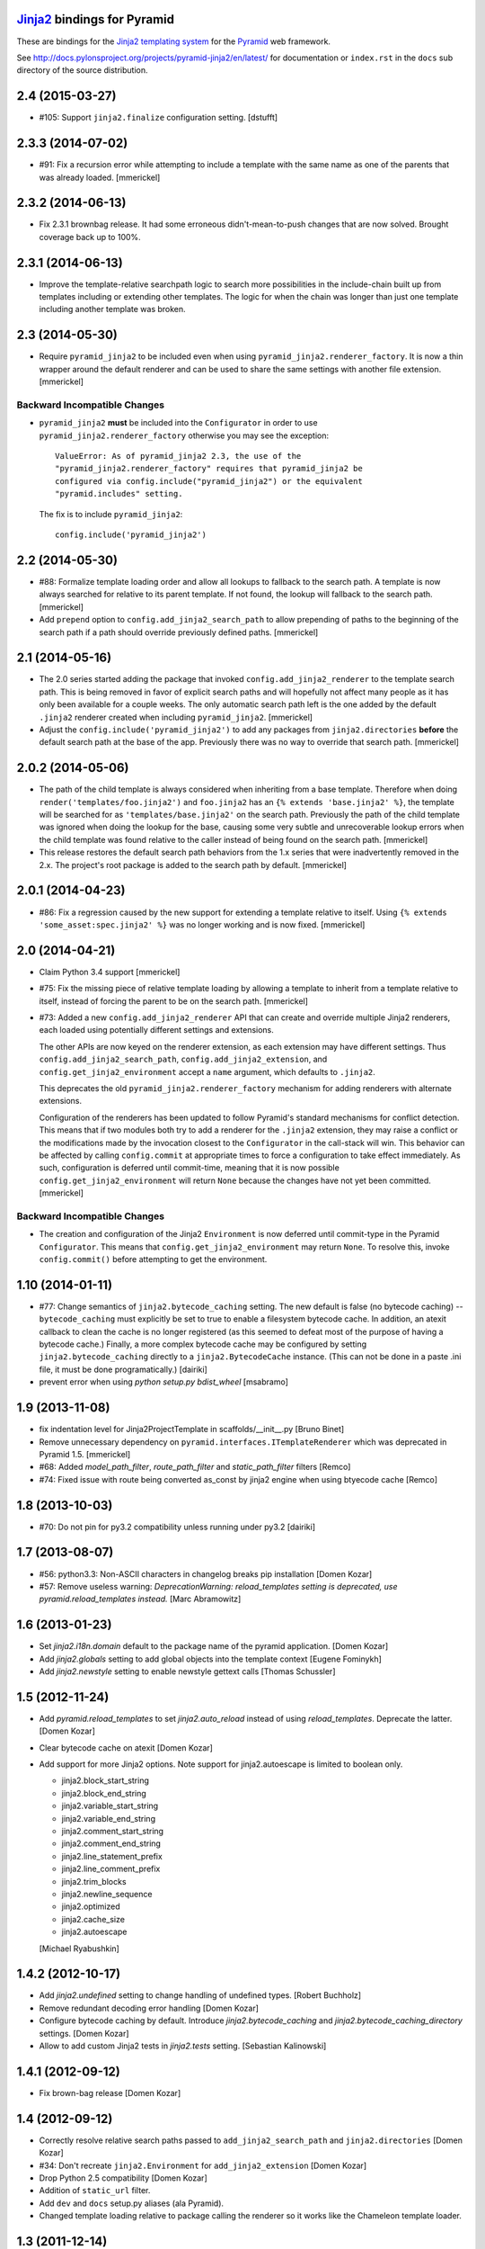 `Jinja2 <http://http://jinja.pocoo.org>`_ bindings for Pyramid
==============================================================

These are bindings for the `Jinja2 templating system
<http://http://jinja.pocoo.org>`_ for the `Pyramid
<http://docs.pylonsproject.org/en/latest/docs/pyramid.html>`_
web framework.

See http://docs.pylonsproject.org/projects/pyramid-jinja2/en/latest/
for documentation or ``index.rst`` in the ``docs`` sub
directory of the source distribution.


2.4 (2015-03-27)
================

- #105: Support ``jinja2.finalize`` configuration setting. [dstufft]

2.3.3 (2014-07-02)
==================

- #91: Fix a recursion error while attempting to include a template with the
  same name as one of the parents that was already loaded. [mmerickel]

2.3.2 (2014-06-13)
==================

- Fix 2.3.1 brownbag release. It had some erroneous didn't-mean-to-push
  changes that are now solved. Brought coverage back up to 100%.

2.3.1 (2014-06-13)
==================

- Improve the template-relative searchpath logic to search more possibilities
  in the include-chain built up from templates including or extending
  other templates. The logic for when the chain was longer than just one
  template including another template was broken.

2.3 (2014-05-30)
================

- Require ``pyramid_jinja2`` to be included even when using
  ``pyramid_jinja2.renderer_factory``. It is now a thin wrapper around the
  default renderer and can be used to share the same settings with another
  file extension. [mmerickel]

Backward Incompatible Changes
-----------------------------

- ``pyramid_jinja2`` **must** be included into the ``Configurator`` in order
  to use ``pyramid_jinja2.renderer_factory`` otherwise you may see the
  exception::

    ValueError: As of pyramid_jinja2 2.3, the use of the
    "pyramid_jinja2.renderer_factory" requires that pyramid_jinja2 be
    configured via config.include("pyramid_jinja2") or the equivalent
    "pyramid.includes" setting.

  The fix is to include ``pyramid_jinja2``::

    config.include('pyramid_jinja2')

2.2 (2014-05-30)
================

- #88: Formalize template loading order and allow all lookups to fallback to
  the search path. A template is now always searched for relative to its
  parent template. If not found, the lookup will fallback to the search path.
  [mmerickel]

- Add ``prepend`` option to ``config.add_jinja2_search_path`` to allow
  prepending of paths to the beginning of the search path if a path should
  override previously defined paths. [mmerickel]

2.1 (2014-05-16)
================

- The 2.0 series started adding the package that invoked
  ``config.add_jinja2_renderer`` to the template search path. This is
  being removed in favor of explicit search paths and will hopefully not
  affect many people as it has only been available for a couple weeks. The
  only automatic search path left is the one added by the default ``.jinja2``
  renderer created when including ``pyramid_jinja2``. [mmerickel]

- Adjust the ``config.include('pyramid_jinja2')`` to add any packages from
  ``jinja2.directories`` **before** the default search path at the base of
  the app. Previously there was no way to override that search path.
  [mmerickel]

2.0.2 (2014-05-06)
==================

- The path of the child template is always considered when inheriting from
  a base template. Therefore when doing ``render('templates/foo.jinja2')``
  and ``foo.jinja2`` has an ``{% extends 'base.jinja2' %}``, the template
  will be searched for as ``'templates/base.jinja2'`` on the search path.
  Previously the path of the child template was ignored when doing the
  lookup for the base, causing some very subtle and unrecoverable lookup
  errors when the child template was found relative to the caller instead
  of being found on the search path. [mmerickel]

- This release restores the default search path behaviors from the 1.x series
  that were inadvertently removed in the 2.x. The project's root package is
  added to the search path by default. [mmerickel]

2.0.1 (2014-04-23)
==================

- #86: Fix a regression caused by the new support for extending a template
  relative to itself. Using ``{% extends 'some_asset:spec.jinja2' %}`` was
  no longer working and is now fixed. [mmerickel]


2.0 (2014-04-21)
================

- Claim Python 3.4 support
  [mmerickel]

- #75: Fix the missing piece of relative template loading by allowing a
  template to inherit from a template relative to itself, instead of
  forcing the parent to be on the search path.
  [mmerickel]

- #73: Added a new ``config.add_jinja2_renderer`` API that can create and
  override multiple Jinja2 renderers, each loaded using potentially different
  settings and extensions.

  The other APIs are now keyed on the renderer extension, as each extension
  may have different settings. Thus ``config.add_jinja2_search_path``,
  ``config.add_jinja2_extension``, and ``config.get_jinja2_environment``
  accept a ``name`` argument, which defaults to ``.jinja2``.

  This deprecates the old ``pyramid_jinja2.renderer_factory`` mechanism
  for adding renderers with alternate extensions.

  Configuration of the renderers has been updated to follow Pyramid's
  standard mechanisms for conflict detection. This means that if two modules
  both try to add a renderer for the ``.jinja2`` extension, they may raise a
  conflict or the modifications made by the invocation closest to the
  ``Configurator`` in the call-stack will win. This behavior can be affected
  by calling ``config.commit`` at appropriate times to force a configuration
  to take effect immediately. As such, configuration is deferred until
  commit-time, meaning that it is now possible
  ``config.get_jinja2_environment`` will return ``None`` because the changes
  have not yet been committed.
  [mmerickel]

Backward Incompatible Changes
-----------------------------

- The creation and configuration of the Jinja2 ``Environment`` is now deferred
  until commit-type in the Pyramid ``Configurator``. This means that
  ``config.get_jinja2_environment`` may return ``None``. To resolve this,
  invoke ``config.commit()`` before attempting to get the environment.

1.10 (2014-01-11)
=================

- #77: Change semantics of ``jinja2.bytecode_caching`` setting.  The new
  default is false (no bytecode caching) -- ``bytecode_caching`` must
  explicitly be set to true to enable a filesystem bytecode cache.
  In addition, an atexit callback to clean the cache is no longer
  registered (as this seemed to defeat most of the purpose of having
  a bytecode cache.)  Finally, a more complex bytecode cache may be
  configured by setting ``jinja2.bytecode_caching`` directly to a
  ``jinja2.BytecodeCache`` instance.  (This can not be done in a
  paste .ini file, it must be done programatically.)
  [dairiki]

- prevent error when using `python setup.py bdist_wheel`
  [msabramo]


1.9 (2013-11-08)
================

- fix indentation level for Jinja2ProjectTemplate in scaffolds/__init__.py
  [Bruno Binet]

- Remove unnecessary dependency on ``pyramid.interfaces.ITemplateRenderer``
  which was deprecated in Pyramid 1.5.
  [mmerickel]

- #68: Added `model_path_filter`, `route_path_filter` and `static_path_filter` filters
  [Remco]

- #74: Fixed issue with route being converted as_const by jinja2 engine when using btyecode cache
  [Remco]


1.8 (2013-10-03)
================

- #70: Do not pin for py3.2 compatibility unless running under py3.2
  [dairiki]


1.7 (2013-08-07)
================

- #56: python3.3: Non-ASCII characters in changelog breaks pip installation
  [Domen Kozar]

- #57: Remove useless warning: `DeprecationWarning: reload_templates setting
  is deprecated, use pyramid.reload_templates instead.`
  [Marc Abramowitz]


1.6 (2013-01-23)
================

- Set `jinja2.i18n.domain` default to the package name
  of the pyramid application.
  [Domen Kozar]

- Add `jinja2.globals` setting to add global objects into 
  the template context
  [Eugene Fominykh]

- Add `jinja2.newstyle` setting to enable newstyle gettext calls
  [Thomas Schussler]

1.5 (2012-11-24)
================

- Add `pyramid.reload_templates` to set `jinja2.auto_reload` instead of
  using `reload_templates`. Deprecate the latter.
  [Domen Kozar]

- Clear bytecode cache on atexit
  [Domen Kozar]

- Add support for more Jinja2 options. Note support for jinja2.autoescape is
  limited to boolean only.

  * jinja2.block_start_string
  * jinja2.block_end_string
  * jinja2.variable_start_string
  * jinja2.variable_end_string
  * jinja2.comment_start_string
  * jinja2.comment_end_string
  * jinja2.line_statement_prefix
  * jinja2.line_comment_prefix
  * jinja2.trim_blocks
  * jinja2.newline_sequence
  * jinja2.optimized
  * jinja2.cache_size
  * jinja2.autoescape

  [Michael Ryabushkin]

1.4.2 (2012-10-17)
==================

- Add `jinja2.undefined` setting to change handling of undefined types.
  [Robert Buchholz]

- Remove redundant decoding error handling
  [Domen Kozar]

- Configure bytecode caching by default. Introduce `jinja2.bytecode_caching`
  and `jinja2.bytecode_caching_directory` settings.
  [Domen Kozar]

- Allow to add custom Jinja2 tests in `jinja2.tests` setting.
  [Sebastian Kalinowski]

1.4.1 (2012-09-12)
==================

- Fix brown-bag release
  [Domen Kozar]


1.4 (2012-09-12)
================

- Correctly resolve relative search paths passed to ``add_jinja2_search_path``
  and ``jinja2.directories``
  [Domen Kozar]

- #34: Don't recreate ``jinja2.Environment`` for ``add_jinja2_extension``
  [Domen Kozar]

- Drop Python 2.5 compatibility
  [Domen Kozar]

- Addition of ``static_url`` filter.

- Add ``dev`` and ``docs`` setup.py aliases (ala Pyramid).

- Changed template loading relative to package calling the renderer so
  it works like the Chameleon template loader.

1.3 (2011-12-14)
================

- Make scaffolding compatible with Pyramid 1.3a2+.

1.2 (2011-09-27)
================

- Make tests pass on Pyramid 1.2dev.

- Make compatible with Python 3.2 (requires Pyramid 1.3dev+).

1.1 (2011-07-24)
================

- Add ``get_jinja2_environment`` directive.

- Add all configurator directives to documentation.

1.0 (2011-05-12)
================

- Message domain can now be specified with *jinja2.i18n.domain* for i18n

- Paster template now sets up starter locale pot/po/mo files

- pyramid_jinja2 now depends on Jinja2 >= 2.5.0 due to
  ``jinja2.Environment.install_gettext_callables`` use
  https://github.com/Pylons/pyramid_jinja2/pull/21

- Added demo app just to visualize i18n work

0.6.2 (2011-04-06)
==================

- ``jinja2.ext.i18n`` is now added by default, see ``i18n.rst``
  for details

- Added ``add_jinja2_extension`` directive to the Configurator

- Updated jinja2.extensions parsing mechanism

- Fixed docs to indicate using asset: prefix is no longer necessary

0.6.1 (2011-03-03)
==================

- Asset-based loading now takes precedance and does not require
  "asset:" prefix

- Fixed the "current" package mechanism of asset: loading so that
  it more accurately finds the current package

- Dependency on ``pyramid_zcml`` removed.

0.6 (2011-02-15)
================

- Documentation overhauled.

- Templates can now be looked up by asset spec completely bypassing
  the search path by specifying a prefix of ``asset:``.

- Updated paster template to more closely relate to changes made
  to paster templmates in Pyramid core.

- Add new directive ``add_jinja2_search_path`` to the configurator
  when ``includeme`` is used.

0.5 (2011-01-18)
================

- Add ``includeme`` function (meant to be used via ``config.include``).

- Fix documentation bug related to ``paster create`` reported at
  https://github.com/Pylons/pyramid_jinja2/issues#issue/12

- Depend upon Pyramid 1.0a10 + (to make ZCML work).

0.4 (2010-12-16)
================

Paster Template
---------------

- Changes to normalize with default templates shipping with Pyramid core:
  remove calls to ``config.begin()`` and ``config.end()`` from
  ``__init__.main``, entry point name changed to ``main``, entry
  ``__init__.py`` function name changed to ``main``, depend on WebError, use
  ``paster_plugins`` argument to setup function in setup.py, depend on
  Pyramid 1.0a6+ (use ``config`` rather than ``configurator``).

Tests
-----

- Use ``testing.setUp`` and ``testing.tearDown`` rather than constructing a
  Configurator (better fwd compat).

Features
--------

- Add ``model_url`` and ``route_url`` filter implementations (and
  documented).

Documentation
-------------

- Use Makefile which pulls in Pylons theme automagically.

0.3 (2010-11-26)
================

- Add ``jinja2.filters`` and ``jinja2.extensions`` settings (thanks to
  aodag).

- Document all known settings.

0.2 (2010-11-06)
================

- Template autoreloading did not function, even if ``reload_templates`` was
  set to ``True``.

0.1 (2010-11-05)
================

- First release.  *Not* backwards compatible with ``repoze.bfg.jinja2``: we
  use a filesystem loader (the directories to load from come from the
  ``jinja2.directories`` setting).  No attention is paid to the current
  package when resolving a renderer= line.


